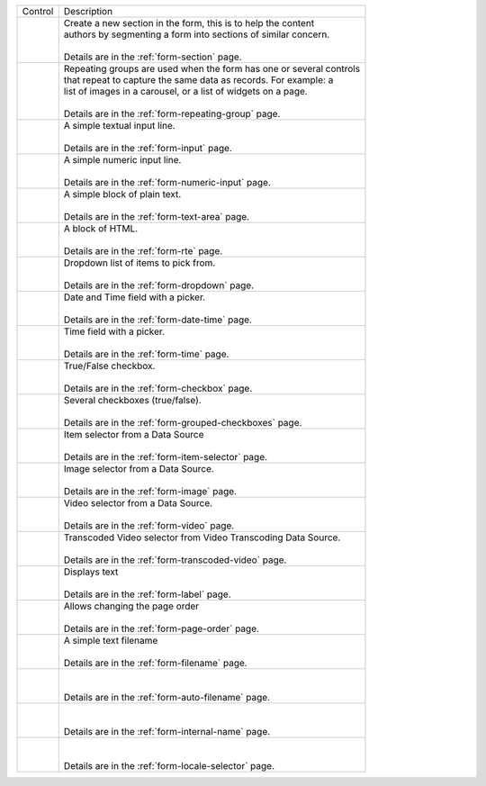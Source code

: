 .. _list-form-engine-controls:

.. |ctlFormSection| image:: /_static/images/form-controls/ctl-form-section.webp
             :width: 60%
             :alt: Form Controls - Form Section

.. |ctlRepeatGrp| image:: /_static/images/form-controls/ctl-repeat-grp.webp
             :width: 75%
             :alt: Form Controls - Repeating Group

.. |ctlInput| image:: /_static/images/form-controls/ctl-input.webp
             :width: 35%
             :alt: Form Controls - Input

.. |ctlNumericInput| image:: /_static/images/form-controls/ctl-numeric-input.webp
             :width: 65%
             :alt: Form Controls - Numeric Input

.. |ctlTxtArea| image:: /_static/images/form-controls/ctl-text-area.webp
             :width: 45%
             :alt: Form Controls - Text Area

.. |ctlRTE| image:: /_static/images/form-controls/ctl-rte.webp
             :width: 105%
             :alt: Form Controls - Rich Text Editor

.. |ctlDropdown| image:: /_static/images/form-controls/ctl-dropdown.webp
             :width: 55%
             :alt: Form Controls - Dropdown

.. |ctlTime| image:: /_static/images/form-controls/ctl-time.webp
             :width: 35%
             :alt: Form Controls - Time

.. |ctlDtTime| image:: /_static/images/form-controls/ctl-date-time.webp
             :width: 60%
             :alt: Form Controls - Date Time

.. |ctlCheckBox| image:: /_static/images/form-controls/ctl-check-box.webp
             :width: 55%
             :alt: Form Controls - Check Box

.. |ctlGrpChkBox| image:: /_static/images/form-controls/ctl-grp-check-box.webp
             :width: 90%
             :alt: Form Controls - Grouped Check Box

.. |ctlItemSel| image:: /_static/images/form-controls/ctl-item-sel.webp
             :width: 65%
             :alt: Form Controls - Item Selector

.. |ctlImage| image:: /_static/images/form-controls/ctl-image.webp
             :width: 40%
             :alt: Form Controls - Image

.. |ctlVideo| image:: /_static/images/form-controls/ctl-video.webp
             :width: 35%
             :alt: Form Controls - Video

.. |ctlTranscodedVideo| image:: /_static/images/form-controls/ctl-transcoded-video.webp
             :width: 80%
             :alt: Form Controls - Transcoded Video

.. |ctlLabel| image:: /_static/images/form-controls/ctl-label.webp
             :width: 35%
             :alt: Form Controls - Label

.. |ctlPageOrder| image:: /_static/images/form-controls/ctl-page-order.webp
             :width: 50%
             :alt: Form Controls - Page Order

.. |ctlFileName| image:: /_static/images/form-controls/ctl-file-name.webp
             :width: 50%
             :alt: Form Controls - File Name

.. |ctlAutoFn| image:: /_static/images/form-controls/ctl-auto-filename.webp
             :width: 65%
             :alt: Form Controls - Auto Filename

.. |ctlInternalName| image:: /_static/images/form-controls/ctl-internal-name.webp
             :width: 65%
             :alt: Form Controls - Internal Name

.. |ctlLocaleSel| image:: /_static/images/form-controls/ctl-locale-selector.webp
             :width: 65%
             :alt: Form Controls - Locale Selector

+------------------------+-----------------------------------------------------------------------+
|| Control               || Description                                                          |
+------------------------+-----------------------------------------------------------------------+
|| |ctlFormSection|      ||  Create a new section in the form, this is to help the content       |
||                       ||  authors by segmenting a form into sections of similar concern.      |
||                       ||                                                                      |
||                       ||  Details are in the :ref:`form-section` page.                        |
+------------------------+-----------------------------------------------------------------------+
|| |ctlRepeatGrp|        ||  Repeating groups are used when the form has one or several controls |
||                       ||  that repeat to capture the same data as records. For example: a     |
||                       ||  list of images in a carousel, or a list of widgets on a page.       |
||                       ||                                                                      |
||                       ||  Details are in the :ref:`form-repeating-group` page.                |
+------------------------+-----------------------------------------------------------------------+
|| |ctlInput|            ||  A simple textual input line.                                        |
||                       ||                                                                      |
||                       ||  Details are in the :ref:`form-input` page.                          |
+------------------------+-----------------------------------------------------------------------+
|| |ctlNumericInput|     ||  A simple numeric input line.                                        |
||                       ||                                                                      |
||                       ||  Details are in the :ref:`form-numeric-input` page.                  |
+------------------------+-----------------------------------------------------------------------+
|| |ctlTxtArea|          ||  A simple block of plain text.                                       |
||                       ||                                                                      |
||                       ||  Details are in the :ref:`form-text-area` page.                      |
+------------------------+-----------------------------------------------------------------------+
|| |ctlRTE|              ||  A block of HTML.                                                    |
||                       ||                                                                      |
||                       ||  Details are in the :ref:`form-rte` page.                            |
+------------------------+-----------------------------------------------------------------------+
|| |ctlDropdown|         ||  Dropdown list of items to pick from.                                |
||                       ||                                                                      |
||                       ||  Details are in the :ref:`form-dropdown` page.                       |
+------------------------+-----------------------------------------------------------------------+
|| |ctlDtTime|           ||  Date and Time field with a picker.                                  |
||                       ||                                                                      |
||                       ||  Details are in the :ref:`form-date-time` page.                      |
+------------------------+-----------------------------------------------------------------------+
|| |ctlTime|             ||  Time field with a picker.                                           |
||                       ||                                                                      |
||                       ||  Details are in the :ref:`form-time` page.                           |
+------------------------+-----------------------------------------------------------------------+
|| |ctlCheckBox|         ||  True/False checkbox.                                                |
||                       ||                                                                      |
||                       ||  Details are in the :ref:`form-checkbox` page.                       |
+------------------------+-----------------------------------------------------------------------+
|| |ctlGrpChkBox|        || Several checkboxes (true/false).                                     |
||                       ||                                                                      |
||                       || Details are in the :ref:`form-grouped-checkboxes` page.              |
+------------------------+-----------------------------------------------------------------------+
|| |ctlItemSel|          || Item selector from a Data Source                                     |
||                       ||                                                                      |
||                       || Details are in the :ref:`form-item-selector` page.                   |
+------------------------+-----------------------------------------------------------------------+
|| |ctlImage|            ||  Image selector from a Data Source.                                  |
||                       ||                                                                      |
||                       ||  Details are in the :ref:`form-image` page.                          |
+------------------------+-----------------------------------------------------------------------+
|| |ctlVideo|            ||  Video selector from a Data Source.                                  |
||                       ||                                                                      |
||                       ||  Details are in the :ref:`form-video` page.                          |
+------------------------+-----------------------------------------------------------------------+
|| |ctlTranscodedVideo|  ||  Transcoded Video selector from Video Transcoding Data Source.       |
||                       ||                                                                      |
||                       ||  Details are in the :ref:`form-transcoded-video` page.               |
+------------------------+-----------------------------------------------------------------------+
|| |ctlLabel|            || Displays text                                                        |
||                       ||                                                                      |
||                       || Details are in the :ref:`form-label` page.                           |
+------------------------+-----------------------------------------------------------------------+
|| |ctlPageOrder|        || Allows changing the page order                                       |
||                       ||                                                                      |
||                       || Details are in the :ref:`form-page-order` page.                      |
+------------------------+-----------------------------------------------------------------------+
|| |ctlFileName|         || A simple text filename                                               |
||                       ||                                                                      |
||                       || Details are in the :ref:`form-filename` page.                        |
+------------------------+-----------------------------------------------------------------------+
|| |ctlAutoFn|           ||                                                                      |
||                       ||                                                                      |
||                       || Details are in the :ref:`form-auto-filename` page.                   |
+------------------------+-----------------------------------------------------------------------+
|| |ctlInternalName|     ||                                                                      |
||                       ||                                                                      |
||                       || Details are in the :ref:`form-internal-name` page.                   |
+------------------------+-----------------------------------------------------------------------+
|| |ctlLocaleSel|        ||                                                                      |
||                       ||                                                                      |
||                       || Details are in the :ref:`form-locale-selector` page.                 |
+------------------------+-----------------------------------------------------------------------+
